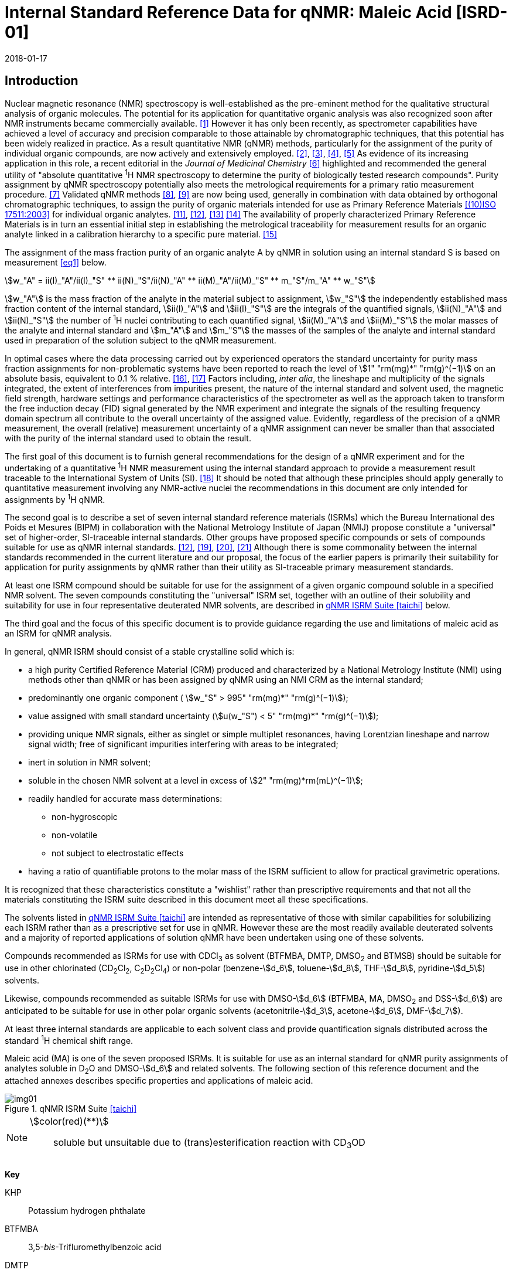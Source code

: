 = Internal Standard Reference Data for qNMR: Maleic Acid [ISRD-01]
:edition: 1
:copyright-year: 2018
:revdate: 2018-01-17
:language: en
:docnumber: BIPM-2018/01
:title-en: Internal Standard Reference Data for qNMR: Maleic Acid [ISRD-01]
:title-fr:
:doctype: rapport
:committee-en:
:committee-fr:
:committee-acronym:
:fullname: Steven Westwood
:affiliation: BIPM
:fullname_2: Norbert Stoppacher
:affiliation_2: BIPM
:fullname_3: Bruno Garrido
:affiliation_3: INMETRO, Brazil
:fullname_4: Ting Huang
:affiliation_4: NIM, China
:fullname_5: Takeshi Saito
:affiliation_5: NMIJ, Japan
:fullname_6: Ilker Un
:affiliation_6: TUBITAK UME, Turkey
:fullname_7: Taichi Yamazaki
:affiliation_7: NMIJ, Japan
:fullname_8: Wei Zhang
:affiliation_8: NIM, China
:supersedes-date:
:supersedes-draft:
:docstage: in-force
:docsubstage: 60
:imagesdir: images
:mn-document-class: bipm
:mn-output-extensions: xml,html,pdf,rxl
:local-cache-only:
:data-uri-image:

[[introduction]]
== Introduction

Nuclear magnetic resonance (NMR) spectroscopy is well-established as the pre-eminent method for the qualitative structural analysis of organic molecules. The potential for its application for quantitative organic analysis was also recognized soon after NMR instruments became commercially available. <<hollis>> However it has only been recently, as spectrometer capabilities have achieved a level of accuracy and precision comparable to those attainable by chromatographic techniques, that this potential has been widely realized in practice. As a result quantitative NMR (qNMR) methods, particularly for the assignment of the purity of individual organic compounds, are now actively and extensively employed. <<pauli2>>, <<pauli3>>, <<beyer>>, <<bharti>> As evidence of its increasing application in this role, a recent editorial in the _Journal of Medicinal Chemistry_ <<cushman>> highlighted and recommended the general utility of "absolute quantitative ^1^H NMR spectroscopy to determine the purity of biologically tested research compounds". Purity assignment by qNMR spectroscopy potentially also meets the metrological requirements for a primary ratio measurement procedure. <<milton>> Validated qNMR methods <<malz8>>, <<malz9>> are now being used, generally in combination with data obtained by orthogonal chromatographic techniques, to assign the purity of organic materials intended for use as Primary Reference Materials <<iso17511>> for individual organic analytes. <<saito11>>, <<saito12>>, <<huang>> <<davies>> The availability of properly characterized Primary Reference Materials is in turn an essential initial step in establishing the metrological traceability for measurement results for an organic analyte linked in a calibration hierarchy to a specific pure material. <<bievre>>

The assignment of the mass fraction purity of an organic analyte A by qNMR in solution using an internal standard S is based on measurement <<eq1>> below.

[[eq1]]
[stem]
++++
w_"A" = ii(I)_"A"/ii(I)_"S" ** ii(N)_"S"/ii(N)_"A" ** ii(M)_"A"/ii(M)_"S" ** m_"S"/m_"A" ** w_"S"
++++

stem:[w_"A"] is the mass fraction of the analyte in the material subject to assignment, stem:[w_"S"] the independently established mass fraction content of the internal standard, stem:[ii(I)_"A"] and stem:[ii(I)_"S"] are the integrals of the quantified signals, stem:[ii(N)_"A"] and stem:[ii(N)_"S"] the number of ^1^H nuclei contributing to each quantified signal, stem:[ii(M)_"A"] and stem:[ii(M)_"S"] the molar masses of the analyte and internal standard and stem:[m_"A"] and stem:[m_"S"] the masses of the samples of the analyte and internal standard used in preparation of the solution subject to the qNMR measurement.

In optimal cases where the data processing carried out by experienced operators the standard uncertainty for purity mass fraction assignments for non-problematic systems have been reported to reach the level of stem:[1" "rm(mg)*" "rm(g)^(−1)] on an absolute basis, equivalent to 0.1 % relative. <<weber>>, <<schoenberger>> Factors including, _inter alia_, the lineshape and multiplicity of the signals integrated, the extent of interferences from impurities present, the nature of the internal standard and solvent used, the magnetic field strength, hardware settings and performance characteristics of the spectrometer as well as the approach taken to transform the free induction decay (FID) signal generated by the NMR experiment and integrate the signals of the resulting frequency domain spectrum all contribute to the overall uncertainty of the assigned value. Evidently, regardless of the precision of a qNMR measurement, the overall (relative) measurement uncertainty of a qNMR assignment can never be smaller than that associated with the purity of the internal standard used to obtain the result.

The first goal of this document is to furnish general recommendations for the design of a qNMR experiment and for the undertaking of a quantitative ^1^H NMR measurement using the internal standard approach to provide a measurement result traceable to the International System of Units (SI). <<info>> It should be noted that although these principles should apply generally to quantitative measurement involving any NMR-active nuclei the recommendations in this document are only intended for assignments by ^1^H qNMR.

The second goal is to describe a set of seven internal standard reference materials (ISRMs) which the Bureau International des Poids et Mesures (BIPM) in collaboration with the National Metrology Institute of Japan (NMIJ) propose constitute a "universal" set of higher-order, SI-traceable internal standards. Other groups have proposed specific compounds or sets of compounds suitable for use as qNMR internal standards. <<saito12>>, <<wells>>, <<rundolf>>, <<miura>> Although there is some commonality between the internal standards recommended in the current literature and our proposal, the focus of the earlier papers is primarily their suitability for application for purity assignments by qNMR rather than their utility as SI-traceable primary measurement standards.

At least one ISRM compound should be suitable for use for the assignment of a given organic compound soluble in a specified NMR solvent. The seven compounds constituting the "universal" ISRM set, together with an outline of their solubility and suitability for use in four representative deuterated NMR solvents, are described in <<table1>> below.

The third goal and the focus of this specific document is to provide guidance regarding the use and limitations of maleic acid as an ISRM for qNMR analysis.

In general, qNMR ISRM should consist of a stable crystalline solid which is:

* a high purity Certified Reference Material (CRM) produced and characterized by a National Metrology Institute (NMI) using methods other than qNMR or has been assigned by qNMR using an NMI CRM as the internal standard;
* predominantly one organic component ( stem:[w_"S" > 995" "rm(mg)*" "rm(g)^(−1)]);
* value assigned with small standard uncertainty (stem:[u(w_"S") < 5" "rm(mg)*" "rm(g)^(−1)]);
* providing unique NMR signals, either as singlet or simple multiplet resonances, having Lorentzian lineshape and narrow signal width;
free of significant impurities interfering with areas to be integrated;
* inert in solution in NMR solvent;
* soluble in the chosen NMR solvent at a level in excess of stem:[2" "rm(mg)*rm(mL)^(−1)];
* readily handled for accurate mass determinations:

** non-hygroscopic
** non-volatile
** not subject to electrostatic effects

* having a ratio of quantifiable protons to the molar mass of the ISRM sufficient to allow for practical gravimetric operations.

It is recognized that these characteristics constitute a "wishlist" rather than prescriptive requirements and that not all the materials constituting the ISRM suite described in this document meet all these specifications.

The solvents listed in <<table1>> are intended as representative of those with similar capabilities for solubilizing each ISRM rather than as a prescriptive set for use in qNMR. However these are the most readily available deuterated solvents and a majority of reported applications of solution qNMR have been undertaken using one of these solvents.

Compounds recommended as ISRMs for use with CDCl~3~ as solvent (BTFMBA, DMTP, DMSO~2~ and BTMSB) should be suitable for use in other chlorinated (CD~2~Cl~2~, C~2~D~2~Cl~4~) or non-polar (benzene-stem:[d_6], toluene-stem:[d_8], THF-stem:[d_8], pyridine-stem:[d_5]) solvents.

Likewise, compounds recommended as suitable ISRMs for use with DMSO-stem:[d_6] (BTFMBA, MA, DMSO~2~ and DSS-stem:[d_6]) are anticipated to be suitable for use in other polar organic solvents (acetonitrile-stem:[d_3], acetone-stem:[d_6], DMF-stem:[d_7]).

At least three internal standards are applicable to each solvent class and provide quantification signals distributed across the standard ^1^H chemical shift range.

Maleic acid (MA) is one of the seven proposed ISRMs. It is suitable for use as an internal standard for qNMR purity assignments of analytes soluble in D~2~O and DMSO-stem:[d_6] and related solvents. The following section of this reference document and the attached annexes describes specific properties and applications of maleic acid.

[[table1]]
.qNMR ISRM Suite <<taichi>>
image::img01.png[]

[NOTE]
====
stem:[color(red)(**)]:: soluble but unsuitable due to (trans)esterification reaction with CD~3~OD
====

*Key*

KHP:: Potassium hydrogen phthalate
BTFMBA:: 3,5-__bis__-Trifluromethylbenzoic acid
DMTP:: Dimethyl terephthalate
MA:: Maleic acid
DMSO~2~:: Dimethyl sulfone
BTMSB:: 1,4-__bis__-Trimethylsilylbenzene (R=H), BTMSB-stem:[d_4] (R = D), BTMSB-F~4~ (R = F);
DSS-stem:[d_6]:: 3-(Trimethylsilyl)-hexadeuteropropane-1-sulfonic acid [4,4-Dimethyl-4-silapentane-1-sulfonic acid-stem:[d_6] ]
D~2~O:: Deuterium oxide
DMSO-stem:[d_6]:: Dimethyl sulfoxide-stem:[d_6] / Hexadeuterodimethyl sulfoxide
CD~3~OD:: Methanol-stem:[d_4] / Tetradeuteromethanol
CDCl~3~:: Chloroform-stem:[d] / Deuterochloroform

== Properties of Maleic Acid

=== Physical Properties

Name:: Maleic Acid
Structure:: +
[%unnumbered]
image::img02.png[]

[align=left]
Synonym:: (Z)-2-Butenedioic acid
CAS Registry Number:: 110-16-7
Molecular Formula:: C~4~H~4~O~4~
Molar Mass <<meija>>, <<iupac>>:: stem:[116.072" "rm(g)//rm(mol)], stem:[u = 0.0025" "rm(g)//rm(mol)]
Melting point <<crc>>:: 138 °C
Density:: stem:[1590" "rm(kg)//rm(m)^3] <<crc>> +
stem:[1526" "rm(kg)//rm(m)^3] <<density>>
Appearance:: White crystalline powder
^1^H NMR <<aist>>:: stem:[delta] 11 (br. S, 2H) ; 6.29 (s, 2H)
^13^C NMR:: stem:[delta] 166.5; 130.0

[%unnumbered]
.^1^H NMR spectrum of MA in D~2~O: JEOL ECS-400 spectrometer with Royal probe.
image::img03.png[]

NOTE: Example 400 MHz spectra of MA in D~2~O and DMSO-stem:[d_6] are given in <<solution>>.

[[solvent_compatibility]]
=== Solvent Compatibility

NMR solvents suitable for use with MA are D~2~O and DMSO-stem:[d_6]. MA is soluble at levels in excess of stem:[5" "rm(mg)*rm(mL)^(−1)] in D~2~O and in excess of stem:[10" "rm(mg)*rm(mL)^(-1)] in DMSO-stem:[d_6]. <<taichi>>

Although MA is also soluble in CD~3~OD, the formation in situ of mono- and di-esterification artefacts from reaction with the solvent preclude the use of MA for qNMR purity assignments in solution in CD~3~OD or with other deuterated primary alcohols. <<garrido>>

=== Quantification signal

The two magnetically equivalent olefinic protons of maleic acid are observed as a singlet occurring at a chemical shift in the range 6.2 ppm – 6.4 ppm on the stem:[delta] scale. The exact position of the resonance is a function of other factors including, but not limited to, the solvent, temperature, pH and the concentration of MA and other analytes in the solution. For optimal quantification results the homogeneity of the spectrometer magnetic field should be optimized such that the full width at half maximum (FWHM) of this signal is less than 1 Hz while the base of the resonance retains a suitable Lorentzian peak shape.

[[impurities_artefacts]]
=== Impurities and artefact signals

Samples of maleic acid analysed in our laboratory have typically not presented evidence of the presence of significant levels (> 0.1 %) of related structure impurities in the material. There has also been little evidence of problems due to _in situ_ isomerization of maleic acid to fumaric acid [(stem:[ii(E)])-2-butenedioic acid] in solution. However this could be problematic in aqueous solution at high pH or in the presence of an analyte containing a functional group capable of 1,4-conjugate addition to the olefinic bond. The presence or formation of fumaric acid is readily detected by the appearance of a singlet absorption at a chemical shift approximately 0.6 ppm downfield from the maleic acid olefin signal.

As noted, artefacts can also be formed by esterification with a primary alcohol. A set of NMR spectra illustrating the ongoing formation of mono- and di-stem:[d_3]-methyl maleate in a solution of MA in CD~3~OD analysed at 24 hour intervals is reported in <<time_course>>.

In practice the main interferences in a solution containing MA will come from the signals due to residual non-deuterated solvent. The chemical shifts of these signals are given in <<table2>> below. Note that in the case of solutions in D~2~O the signal due to residual HDO could potentially be attenuated if desired by the use of a (water) signal suppression pulse sequence, at the cost of introducing some additional non-linearity into the signal responses. <<gueron>>

=== Solvent recommendations and advisories

==== D~2~O

D~2~O is an excellent choice as solvent for use with MA. Rapid exchange of carboxyl protons with deuterons removes the potential for a broad signal and baseline interference due to the acidic hydrogens present in MA.

==== DMSO-stem:[d_6] and related solvents

Although relatively soluble in DMSO-stem:[d_6], use of MA in this solvent can be problematic due to potential interference from the signal due to the two acidic hydrogens. The extent of this interference is variable but can result in difficulties in the integration of signals and of interference with the spectrum baseline. If this interference is problematic it can be attenuated by the addition of D~2~O as a co-solvent, at the cost of an additional or increased signal due to HDO.

Alternatively, multipoint baseline correction algorithms can be used to diminish or eliminate the extent of baseline distortion at the cost of introducing potential bias into the resultant integral quantifications. An example where this process was applied for a solution of MA and DMTP in DMSO-stem:[d_6] is given below in <<qnmr>>.

==== Methanol-stem:[d_4] and related solvents

As discussed in <<solvent_compatibility>> and <<impurities_artefacts>> above, despite its solubility the use of MA in CD~3~OD or other deuterated primary alcohols for high accuracy qNMR assignments is precluded due to the occurrence of an esterification reaction between the solvent and the MA carboxylic acid groups. <<gueron>>

==== Chloroform-stem:[d] and related solvents

MA is not sufficiently soluble in CDCl~3~ or other chlorinated or non-polar solvents.

[[table2]]
[cols="^,^,^,^,^,<", stripes=even]
.Solvent Parameters for MA
|===
h| Solvent h| qNMR signal +
- Singlet, ^2^H (ppm) footnote:t2[Indicative values only. The observed value in a specific qNMR solution will be a function of factors including concentration of MA and analyte, solution temperature, instrument, etc.] h| Integration range (ppm) footnote:t2[] h| stem:[ii(T)_1] (s) footnote:t2[] h| Residual Solvent (ppm) ^h| Comments:

h| D~2~O h| 6.4 h| 6.1 – 6.7 h| 6-7 | *4.8* footnote:[Chemical shift of residual HDO signal is strongly pH dependent] |
h| DMSO-stem:[d_6] h| 6.2 h| 5.9 – 6.5 h| 2.5-3.5 h| 2.5 a| Potential for baseline interference from acidic protons of MA
h| CD~3~OD | h| Not Suitable | | | _In situ_ esterification
h| CDCl~3~ | h| Not Suitable | | | Insufficient solubility
|===

== Good Practice Guidance for SI-Traceable qNMR Measurement Results

=== Introduction

The first step in any purity assignment by qNMR should be the confirmation by qualitative NMR or other techniques of the identity of the analyte subject to purity assessment. In addition to confirming that the molar mass (stem:[ii(M)]) and the number of nuclei (stem:[ii(N)]) contributing to each signal subject to integration are appropriate, obtaining qualitative NMR spectra also provides a check for the occurrence and extent of any interfering signals in the sections of the NMR spectrum subject to integration.

Once the qualitative identity of the analyte has been appropriately established the input quantities that influence qNMR measurement results must be evaluated. These are identified from the measurement equation (<<eq1>>, <<introduction>>). The purity of the internal standard used for the measurement, the source of traceability to the SI for the value assigned to the analyte, is established independently prior to the qNMR experiment.

The gravimetric procedure used for the preparation of the NMR solution has to be fully validated and fit for purpose, <<yamazaki>>, <<reichmuth>> and the spectrometer performance, experimental parameters and the protocol for signal processing and integration must be optimized, <<malz8>>, <<malz9>>, <<saito32>> in order to produce a result for the ratio of the integral of the analyte and standard signals that accurately reflects the molar ratio of the hydrogen nuclei giving rise to the signals. <<gresley>> Only when these conditions are met can the assigned mass fraction purity of the analyte also be regarded as properly traceable to the SI. <<saito11>>, <<saito12>>, <<eurolab>> Some general guidance for recommended practice for these critical steps is given in the following sections.

=== Internal standard

The internal standard used in qNMR should comply as far as possible with the criteria described in the Introduction regarding composition, physical characteristics, inertness, solubility, impurity profile and suitability for accurate gravimetry. In addition, in order to establish traceability of the result of the qNMR assignment to the SI, the material should comply with the requirements of a reference measurement standard, and in particular a reference material, as defined in the International Vocabulary of Metrology (VIM). <<jcgm>>

To maintain SI-traceability the sources of the internal standard should be either a:

. [[typea]] Certified Reference Material (CRM) characterized for its mass fraction purity and value assigned by an NMI;
. [[typeb]] CRM produced by a Reference Material Provider accredited to ISO 17034:2016 <<iso17034>> requirements;
. High-purity material subject to a validated measurement procedure for purity assignment by qNMR using as an internal standard a CRM of type <<typea>> or <<typeb>>.

=== Gravimetry and Sample Size

The realization of accurate and precise qNMR measurements relies on the application of a properly implemented gravimetric procedure for the mass determinations of the internal standard and analyte. Recommended practice in this area in the specific context of qNMR sample preparation has been described in a recent publication. <<yamazaki>> Achieving an overall relative standard measurement uncertainty for the result of a qNMR assignment of 0.1 % requires the relative uncertainty associated with individual gravimetric operations typically to be less than 0.03 %. If the combined standard uncertainty of a mass determination is stem:[3" "rm(mu) rm(g)], a level achievable with modern electronic microanalytical balances, this corresponds to a minimum sample size of stem:[10" "rm(mg)].

In addition to suitable control for each mass determination, if the receptacle used for the final solution preparation is not the same as that used for both mass determinations, the procedure for transfer of solids into the solution must address the assumption that the ratio of the gravimetric readings from the balance operations is equivalent to the ratio of the masses of each compound in the solution subject to the qNMR analysis.

For the examples reported in the <<qnmr>> below, gravimetric operations were undertaken using a balance associated with a measurement uncertainty estimate of stem:[1.3" "rm(mu) rm(g)] for individual mass determinations. In this case a minimum sample size of stem:[4" "rm(mg)] achieves a relative uncertainty in individual gravimetric operations below 0.03 %. In addition to the measurement uncertainty of the gravimetric operations, high accuracy measurements require additional correction for sample buoyancy effects <<reichmuth>> and the ^1^H/^2^H isotope composition of the quantified signals. The value and associated uncertainty of the ^1^H/^2^H isotope composition of each quantification signal can be obtained using an on-line calculator application. <<iupac>>

As sample preparation for qNMR involves mass determinations in the milligram range using sensitive balances, the loss of even minute (almost invisible) quantities of powder during the gravimetric procedure will have a measurable influence on the balance reading and hence on the input quantities for the qNMR assignment. Environmental conditions for gravimetry and qNMR sample preparation should be controlled throughout the process, subject to minimum change and kept within the operating range recommended by the manufacturer. <<scorer>>, <<weighing>> It is recommended that mass determinations be performed in an area where the relative humidity is maintained in the range 30 % to 70 %.

The accumulation of surface electrostatic charges is another potential source of bias for mass determinations, particularly for high-polarity, hygroscopic compounds. In these cases, treatment of the sample with an electrostatic charge remover or deioniser is advisable prior to the mass determination. Materials subject to qNMR analysis should be evaluated for their hygroscopicity, for example by measurement of the change in observed mass as a function of relative humidity using a dynamic sorption balance. This allows for assessment of the likely impact of variation in the relative humidity in the local environment on the results of gravimetric operations for a given compound. A minimum of two independent gravimetric sample preparations should be undertaken.

=== NMR spectrometer optimization

There is no specification of minimum NMR spectrometer field strength for purity measurements. Increasing the field strength enhances signal separation and sensitivity, both of which should increase the accuracy and precision of qNMR measurements. Careful optimization of the lineshape (shimming) is critical in order to achieve reliable qNMR results. <<ccqm>> A general guidance is to choose the simplest signal in the sample, often the residual solvent peak, and to optimize the instrument shimming until this signal is symmetrical with a FWHM below at least 1 Hz. Experience has shown that these lineshape requirements are more easily achieved using an inverse probe than a direct type. For lower field magnets (< 300 MHz), this requisite might not be attainable which impacts on the level of measurement uncertainty associated with the assigned value. In no case should a signal from a labile, exchangeable hydrogen or one subject to dynamic tautomeric exchange be used for quantitative measurements

Due to the relatively wide Lorentzian shape of NMR resonances the separation of the signals to be quantified from each other and from the remainder of the NMR signals in the spectrum should be considered carefully. Ideally there should be no interfering signals within a range one hundred times the FWHM on each side of each signal to be integrated.

=== NMR acquisition parameters

The basic experiment to perform quantitative NMR experiments uses a simple 1D pulse sequence designed to minimize differences in the integrated signal intensities due to differential rates of relaxation. For highest accuracy assignments, use of broadband heteronuclear decoupling should in general be avoided as it can lead to undesired nuclear Overhauser effects introducing a bias in the intensities of individual measured signals. However in the common case of ^13^C-decoupling to remove satellite signals, the potential for bias is attenuated because of the low (1.1 %) natural abundance of the ^13^C isotopomer even though the decoupling efficiency for individual ^13^C satellite signals is variable. The potential for the introduction of additional bias due to ^13^C-decoupling is negligibly small in most cases.

The basic sequence for a qNMR measurement consists of a "delay-pulse-acquire" experiment. There are critical parameters associated with each phase of the sequence in order to achieve a reliable, unbiased and quantitative signal response. Assuming the experiment starts from an equilibrium magnetization state, the first phase in the experiment is the pulse, which itself is preceded by a delay.

In the pulse phase, the two critical parameters for good qNMR measurement results are the pulse offset and pulse length (also called pulse width or tip angle). When a single "hard" pulse is applied to the bulk magnetization of each compound, off-resonance effects can occur if the frequency offset of the initial pulse is relatively far from that of the signals of interest. Ideally the pulse offset should be positioned as close as possible to the midpoint between the two signals to be quantified. This will not eliminate off-resonance effects but should result in cancelling out in both signals.

Regarding the pulse length, 90° pulses are recommended for quantitative analyses. A 30° pulse experiment, providing a signal response approximately half that of a 90° pulse, has the potential advantage of needing a significantly shorter relaxation time to re-establish equilibrium magnetization compared with a 90° pulse while requiring only twice as many transients to achieve an equivalent total *signal* response. However this potential advantage is offset by the need for four times as many transients as a 90° pulse to achieve the same *signal to noise* ratio. The accuracy of the results should not be impacted by the use of different pulse lengths but the acquisition time to achieve equivalent levels of precision will.

Additional parameters requiring optimization in the acquisition phase are the spectral window width, the acquisition time, the digital resolution and the relaxation delay time between acquisitions. The spectral window chosen will depend on the design and performance of the instrument used. The theoretical justification for the use of a large spectral window is that oversampling the FID will produce noise filtering. However, the efficiency of digital filters varies by instrument and the appropriate spectral window should be evaluated on a case-by-case basis.

The acquisition time should be at least 2.5 s to avoid truncation of the signals and to allow good digitisation of the spectrum. The ideal acquisition time is the smallest time for which no truncation is observed. Use of longer acquisition times than necessary primarily results in addition of noise to the spectrum. The digital resolution should not exceed 0.4 Hz/pt in order to have accurately defined signals that will give accurate area measurements and suitable precision at typical sampling rates.

The relaxation delay between pulses in particular has to be carefully established for each sample mixture. To determine the optimum repetition time for a given qNMR measurement it is critical to determine the longest stem:[ii(T)_1] time constant of the signals to be quantified. This document presents some observed values measured for maleic acid in different solvents at the concentration and under the specific instrumental conditions used, but these should be regarded as indicative only, and in any event they are not the determining factor in cases where the stem:[ii(T)_1] of the analyte quantification signal is longer.

As the stem:[ii(T)_1] constant arises from a process of spin-lattice relaxation, its values are strongly dependent on the composition of the solution being measured and it should be determined for each signal to be quantified in each mixture on a case-by-case basis. The most commonly used method to determine the stem:[ii(T)_1] constant is the inversion-recovery sequence, which is generally available in the factory programmed pulse sequences installed with any NMR. The application of the inversion recovery experiment requires knowledge of the optimized 90° pulse, which should also be determined for each mixture under investigation. The 90° pulse is used for both the stem:[ii(T)_1] determination and the quantitative measurements.

The repetition time between pulses should correspond to the full loop time in the pulse sequence and not simply the relaxation delay. Since most of the time intervals involved in NMR measurement are negligible relatively to the stem:[ii(T)_1] values, the repetition time (RT) can be estimated as the sum of acquisition time (AQ) and relaxation delay (RD), where the RD is a multiple stem:[ii(T)_1]. After a 90° pulse, if available instrument time permits, 10 times stem:[ii(T)_1] of the signal with the longest relaxation time will lead to the recovery of > 99.995 % of the magnetization for all quantified signals. In cases where the stem:[ii(T)_1] of the quantified signals are similar in magnitude, a shorter relaxation delay may be sufficient for equivalent (even if incomplete) magnetization re-equilibration.

Thus the pulse stem:[ii(RT)] is given by:

[[eq2]]
[stem]
++++
ii(RT) = ii(RD) + ii(AQ) = n ** ii(T)_1
++++

[stem%unnumbered]
++++
(n = 10 – 15)
++++

The number of transients (scans) should be determined according to the concentration of the sample, the nature of the signals and the available instrument time. To achieve small uncertainty a signal to noise (S/N) ratio of at least 1000 should be achieved for each signal subject to quantification. Smaller S/N values can still lead to acceptable results, but the reported measurement uncertainties increase as the S/N ratio decreases.

[[table3]]
[cols="^,^,<", stripes=even]
.Recommended NMR Parameters for quantitative measurements.
|===
^h| Parameter ^h| Recommended Value ^h| Explanation/Comments

h| Shimming a| FWHM of lineshape signal +
(eg CHCl~3~/acetone-stem:[d_6]) < 1 Hz a| Optimization of field homogeneity is critical for uniform response over typical chemical shift range
h| Pulse Width | 90° a| Should not change the quality of the results, but the use of a 90° pulse with adequate recovery time leads to a smaller total acquisition time for a target S/N ratio.
h| Pulse Offset | Midpoint between signals a| Theoretically makes off resonance effects equivalent
h| Repetition Time | stem:[10 - 15 xx ii(T)_1] a| After 90º pulse, a delay of 10 stem:[ii(T)_1] of the signal with the longest relaxation time necessary for recovery of > 99.995 % of magnetization for all quantified signals.
h| Number of Transients (scans) a| As needed for adequate signal to noise ratio a| Evaluate on a case by case basis. Minimum requirement is S/N > 1000 for each signal quantified
h| Spectral Window | > 20 ppm a| The use of a wide spectral window for data recording (oversampling) has been reported to yield better results in some instruments because of the noise filtering it produces in the quadrature detection scheme. This is instrument dependent and should be evaluated.
h| Acquisition Time | > 2.5 s a| The correct acquisition time is essential to give the best digital resolution for good quantitative results. If too short, lower digital resolution and truncated signals result. If too long excessive noise is introduced. A minimum of 2.5 s is a useful starting point and 4 s has been found to be suitable for many applications.
h| Digital resolution | < 0.4 Hz/pt a| The digital resolution is the reciprocal of the acquisition time. Suitable signal shape sensitivity requires not less than 0.4 Hz/pt.
h| Signal Integral Ratio | 1:1 | The preference are sample sizes such that the integral ratio for the quantification signals is close to equivalent. However in practice this ratio can vary within the range 10:1 to 1:10 provided the S/N ratio of the lower intensity peak is > 1000.
|===

Good practice for performing quantitative experiments is to prepare, in addition to the sample mixtures, one sample consisting of a solvent blank, one with the analyte only and one with the internal standard only in the same solvent. These additional NMR spectra should be acquired prior to the preparation of sample mixtures to check the suitability of the proposed mixture in terms of the absence of interferences from one compound (or impurities present in it) in the other. Other NMR techniques such as 2D HSQC or COSY may be applied to demonstrate the uniqueness of the signals used for quantification and the absence of overlapping contributions from impurities while aware that the sensitivity of such techniques is low and the absence of observable interferences does not guarantee a signal free of such interferences.

Each analyte/IS mixture should be measured at least three times in the NMR system. Independent measurements for a particular sample mixture should be non-continuous, where the tube is removed and the measurement process (tuning, locking, shimming) is repeated each time for each sample. To avoid potential unwanted contributions due to spinning sidebands, it is recommended to undertake the measurement using sample spinning disabled. This presumes a high degree of field homogeneity has been achieved.

=== NMR signal integration

The integration range should extend on each side at least seventy six times the FWHM of the signal being measured in order to integrate in excess of 99.9 % of the signal. The estimation of signal width should be done for the outer signals if a multiplet signal is subject to integration. An alternative method that generally produces acceptable results is to use a range extending 30 Hz beyond the furthest ^13^C satellites as the start and end points for the integration ranges, as this generally exceeds the above described width. It is important to apply a suitable algorithm for the baseline correction and check its validity by analysing standard samples. Practical experience has shown that manual baseline assignment currently works best when high accuracy qNMR results are required. <<saito32>>, <<ccqm>> A window function can be applied as a final data treatment parameter to enhance the S/N ratio. <<malz9>> To avoid line broadening effects, an exponential multiplication factor not greater than 0.3 Hz should be used. The window function in use at the BIPM with the JEOL-ECS 400 was typically no greater than 0.05 Hz - 0.10 Hz and in some cases it was not used at all.

=== Measurement uncertainty

Evaluation of the measurement equation previously presented (*<<eq1>>*) allows for identification of individual factors potentially influencing the input quantities for the measurement uncertainty as shown in the diagram in *<<fig2>>.*

[[fig2]]
.Ishikawa diagram for input quantities considered for the measurement uncertainty estimation by qNMR
image::img04.png[]

The observed repeatability of the integral area ratios, which incorporates contributions from the input factors for excitation, population, detection efficiency and data processing, is amenable to a type A statistical evaluation. <<saito12>>, <<saito32>>, <<saed>> Since these measurements should come from at least two independent solutions each containing different sample masses, the area ratios will vary on a sample-by-sample basis.

The measurement uncertainty of the value obtained for each preparation can be evaluated separately and the individual purity results for each sample combined statistically. Another approach is to pool the purity values from the replicate results for the separate samples. Analysis of this combined data by ANOVA produces an assigned value and provides an estimate of the intermediate precision of the overall process. It also identifies if additional variance contributions from sample preparation and signal processing contribute significantly in addition to that arising from the method repeatability.

The final assigned value will be similar regardless of the approach used, although the contribution to the measurement uncertainty of the result may differ.

The standard uncertainties for the other major input quantities are type B estimates and are straightforward to evaluate. Molar masses and the ^1^H/^2^H isotope distribution of the quantification signals, with their associated uncertainties, were calculated based on the values for atomic weights and hydrogen isotope distribution in the 2016 revision of the IUPAC Technical report of the Atomic weights of the elements, <<meija>>, <<iupac>> the uncertainties of individual gravimetric operations are based on balance performance characteristics corrected for buoyancy effects <<weber>> and the uncertainty of the purity of the internal standard is assigned by the material provider.

Other approaches to the evaluation of measurement uncertainty for qNMR and the combination of results from qNMR with orthogonal techniques for purity evaluation have also been reported. <<malz8>>, <<saito11>>, <<saito12>>, <<gresley>>, <<toman>> Example measurement uncertainty budgets for qNMR analysis are provided in <<qnmr>>.

== Acknowledgements

The work described in this report was made possible by a collaborative research agreement between the NMIJ/AIST (Japan) and the BIPM and the donation by JEOL France of an ECS-400 NMR spectrometer to the BIPM. The provision of chemical standards by WAKO Pure Chemicals is also acknowledged.

All NMR studies were carried out by the co-authors of this document in the course of secondments at the BIPM. The support of the parent institution of each scientist in making them available for secondment to the BIPM is gratefully acknowledged.

Dr Bruno Garrido wishes to acknowledge funding for his secondment from the Brazilian Ministry of Education under the Coordination for the Improvement of Higher Education Personnel (CAPES) post-doctoral scholarship programme (process: 99999.007374/2015-01).

DISCLAIMER: Commercial NMR instruments, software and materials are identified in this document in order to describe some procedures. This does not imply a recommendation or endorsement by the BIPM nor does it imply than any of the instruments, equipment and materials identified are necessarily the best available for the purpose.

[appendix,obligation=normative]
== Annexes

[[solution]]
=== Solution NMR Spectra of Maleic Acid

==== MA in D~2~O

[%unnumbered]
image::img05.png[]

==== MA in DMSO-stem:[d_6]

[%unnumbered]
image::img06.png[]

[[qnmr]]
=== qNMR using MA as internal standard

Two examples are provided of the value assignment by qNMR of the mass fraction content of organic compounds using MA as the ISRM. In the first example MA was used in a solution in D~2~O with DMSO~2~ as analyte. <<taichi>> In the second example DMSO-stem:[d_6] was the solvent with DMTP as the analyte. <<un>>

These are intended as "best case" illustrations and should not be regarded as representative of the uncertainty budget achievable when quantifying more complex resonance signals or with more structurally complex compounds. The signals for quantification in these examples are clearly separated from each other, have narrow, well-resolved signal shape and there is no significant interference from impurities or solvent. As a result the uncertainty contribution due to the reproducibility of the signal integration is smaller (and the relative uncertainty contribution due to the uncertainty associated with gravimetry and the purity of the internal standard correspondingly greater) than would be anticipated for more typical routine applications.

Regular shimming was used to maximize the homogeneity of the instrument field. Gravimetric determinations were carried out using a microbalance with readability of stem:[0.1" "rm(mu) rm(g)] and a measurement uncertainty for an individual net mass of less than stem:[100" "rm(mg)] of stem:[1.3" "rm(mu) rm(g)].

The MA was obtained from a commercial provider and used without additional treatment. The purity was assigned in separate qNMR experiments in solution in D~2~O using a high-purity CRM for KHP (either NIST SRM 84L or NMIJ CRM 3001b) as the internal standard. The mass fraction content of the MA by our internal measurement was stem:[999.7 +- 0.6" "rm(mg)*" "rm(g)^(−1)], consistent with the purity value for the material reported by the material provider.

The DMSO~2~ and DMTP used as analytes and all deuterated solvents were purchased from commercial suppliers and used without further treatment or purification. Commercial borosilicate glass NMR tubes with 5 mm internal diameter rated for use in 500 MHz spectrometers were used for all measurements.

==== MA (IS) & DMSO~2~ (Analyte) in D~2~O

[[fig3]]
.^1^H NMR spectrum of MA + DMSO~2~ in D~2~O.
image::img07.png[]

The optimized gravimetric and NMR parameters for the qNMR assignment using a JEOL ECS-400 spectrometer equipped with a Royal probe are given in <<table3>>. The sample was made up in solution in approximately 1 mL of D~2~O and stem:[800" "rm(mu) rm(L)] was transferred into the NMR tube for analysis.

[[table4]]
[cols="<,^", stripes=even]
.NMR experiment parameters for DMSO~2~ purity assignment using MA in D~2~O
|===
^h| Parameter ^h| Value
h| MA Sample size (mg) | 2.3 – 3.7
h| DMSO~2~ Sample size (mg) | 3.5 – 4.9
h| Number of Transients | 32
h| Receiver gain | Automatic
h| Acquisition time (s) | 4
h| Relaxation delay (s) | 65
h| Pulse offset (ppm) | 4.8
h| Spectral width (ppm) | 400
h| Data points | 639652
h| Temperature (K) | 298
h| Spinning | Off
h| Integral ratio (MA:DMSO~2~) | 0.13 – 0.29 footnote:[integral ratio reported for information only - not necessarily "optimal" value]
|===

A baseline correction window of one hundred times the FWHM was used for each integrated signal. The integration range covered eighty times the FWHM. Four independent sample mixtures were prepared and each sample was measured four times. The measurement uncertainty budget for one of the samples is reproduced in <<table5>>. The integral ratio is the mean of the four replicate values obtained for this sample. The standard uncertainty of the ratio is the standard deviation of the mean. The other uncertainty components are Type B estimations. The relative contribution of each component to the uncertainty of the combined result for this sample is displayed in <<fig4>>. The mass fraction content of DMSO~2~ assigned for this sample was stem:[997.3 +- 1.5" "rm(mg)*" "rm(g)^(−1)].

[[table5]]
[cols="<,^,^,^,^,^"]
.Uncertainty budget for DMSO~2~ purity by qNMR using MA as ISRM in D~2~O.
|===
^h| Uncertainty source h| Value h| Uncertainty +
Evaluation Type h| Standard Uncertainty h| Sensitivity coefficient h| Relative Uncertainty
^h| I~A~ | 97943 | - | - | - | -
^h| I~S~ | 17834 | - | - | - | -
h| Integral A/Integral S | 5.4919 | A | 0.00096 | 0.181587363 | 1.95E-04
h| Analyte signal ^1^H Nuclei | 5.9934 | B | 0.0003 | -0.166397551 | 4.99E-05
h| IS signal ^1^H Nuclei | 1.9994 | B | 0.0002 | 0.498783696 | 9.98E-05
h| Analyte Molar Mass (g/mol) | 94.136 | B | 0.005 | 0.010594109 | 5.22E-05
h| IS Molar Mass (g/mol) | 116.0724 | B | 0.0025 | -0.00859194 | 2.15E-05
h| Analyte Sample Mass (mg) | 3.5063 | B | 0.00124 | -0.284427197 | 3.53E-04
h| IS Sample Mass (mg) | 2.3545 | B | 0.00124 | 0.423566396 | 5.26E-04
h| IS Purity (g/g) | 0.9995 | B | 0.0003 | 0.997785973 | 2.99E-04
h| stem:[color(red)("Assigned value (g/g)"] h| 0.9973 | h| 0.00073 | h| 7.32E-04
| | | | >| Combined Uncertainty | 0.000730
| | | | >| stem:[v_("eff")] | 784
| Analyte mass fraction (g/g): >| 0.9973 >| stem:[+-] 0.0015 | >| k | 2
| Analyte purity (% mass): >| 99.7 <| stem:[+-] 0.2 | | Expanded Uncertainty | 0.00146
|===

[[fig4]]
.Relative uncertainty components (in blue) for the uncertainty in the assigned purity value (in red) for DMSO~2~ using MA as ISRM in D~2~O.
image::img08.png[]

==== MA (IS) and DMTP (Analyte) in DMSO-stem:[d_6]

[[fig5]]
.^1^H NMR of MA + DMTP in DMSO-stem:[d_6] after baseline correction.
image::img09.png[]

This is an example of a case in which D~2~O was not a suitable solvent since DMTP is not water soluble. Multipoint baseline correction procedures were required to achieve acceptable baseline stability.

The experimental NMR parameters used for the measurement are given in <<table6>>.

[[table6]]
[cols="<,^", stripes=even]
.NMR experiment parameters for DMTP assignment using MA in DMSO-stem:[d_6].
|===
^h| Parameter ^h| Value
h| MA Sample size (mg) | 20 – 30
h| DMSO~2~ Sample size (mg) | 32 – 46
h| Number of Transients | 32
h| Receiver gain | 34
h| Acquisition time (s) | 4
h| Relaxation delay (s) | 50
h| Pulse offset (ppm) | 7.0
h| Spectral width (ppm) | 400
h| Data points | 39979
h| Temperature (K) | 298
h| Spinning | Off
h| Integral ratio (MA:DMSO~2~) | 0.8 – 1.3
|===

Baseline correction was performed over the whole spectral width using a multipoint baseline correction algorithm. The integration range start and end points were placed 30 Hz beyond the ^13^C satellite signals. Results from five independent sample mixtures each measured six times were obtained. The measurement uncertainty budget for one of the samples from the results for six replicate determinations is reproduced below in <<table7>>. The relative contribution of each component to the uncertainty of the result obtained for this sample is displayed in <<fig6>>. The mass fraction content of DMTP was stem:[999.5 +- 0.8" "rm(mg)*" "rm(g)^(−1)].

[[table7]]
[cols="<,^,^,^,^,^"]
.Uncertainty budget for DMTP purity by qNMR using MA in DMSO-stem:[d_6].
|===
^h| Uncertainty source h| Value h| Uncertainty +
Evaluation Type h| Standard Uncertainty h| Sensitivity coefficient h| Relative Uncertainty
^h| I~A~ | 0.7501 | - | - | - | -
^h| I~S~ | 1.0000 | - | - | - | -
h|Integral A/Integral S | 0.7501 | A | 0.00012 | 1.3324 | 1.65E-04
h| Analyte signal ^1^H Nuclei | 3.9968 | B | 0.0002 | -0.2501 | 5.00E-05
h| IS signal ^1^H Nuclei | 1.9994 | B | 0.0002 | 0.4999 | 1.00E-04
h| Analyte Molar Mass (g/mol) | 194.184 | B | 0.006 | 0.0051 | 3.09E-05
h| IS Molar Mass (g/mol) | 116.072 | B | 0.0025 | -0.0086 | 2.15E-05
h| Analyte Sample Mass (mg) | 20.3108 | B | 0.00337 | -0.0492 | 1.66E-04
h| IS Sample Mass (mg) | 32.3521 | B | 0.00337 | 0.0309 | 1.04E-04
h| IS Purity (g/g) | 0.9995 | B | 0.0003 | 1.0000 | 3.00E-04
h| stem:[color(red)("Assigned value (g/g)"] | 0.9995 | | 0.0004 | 1 | 3.96E-04
| | | | <| Combined Uncertainty | 0.0004
| | | | <| stem:[v_("eff")] | 131
| Analyte mass fraction (g/g): >| 0.9995 >| stem:[+-] 0.0008 | <| k | 1.97824
| Analyte purity (% mass): >| 99.95 >| stem:[+-] 0.08 | | Expanded Uncertainty | 0.0008
|===

[[fig6]]
.Relative uncertainty components (in blue) for the uncertainty in the assigned purity value (in red) for DMTP when using MA as ISRM in DMSO-stem:[d_6].
image::img10.png[]

Despite the drawback in cases such of the need for multipoint baseline correction in the whole spectrum, the result obtained for the purity assignment of DMTP agreed within its associated uncertainty with values obtained by qNMR analyses using other IS/solvent combinations, including those which did not require such extensive baseline correction.

[[time_course]]
=== Time course for esterification of MA in solution in CD~3~OD

<<fig7>> illustrates the formation over time of esterification product, consistent with formation of a mixture of di- and mono-stem:[d_3]-methyl maleate, after a sample of MA is taken up in solution in CD~3~OD. <<info>> A second signal for the olefinic protons due to the esterification product appears downfield from the corresponding signal in unmodified MA. The signal area of the esterification product as a percentage of the parent MA signal is also shown.

[[fig7]]
.NMR spectra of MA solution in CD~3~OD.
image::img11.png[]

[bibliography]
== References

* [[[hollis,1]]], Hollis, D.; _Anal. Chem._ 1963, *35*, 1682–1684

* [[[pauli2,2]]], Pauli, G.; Jaki, B.; Lankin, D.; _J. Nat. Prod._ 2005, *68*, 133–149

* [[[pauli3,3]]], Pauli, G.; Gödecke, T; Jaki, B.; Lankin, D.; _J. Nat. Prod._ 2012, *75*, 834–851

* [[[beyer,4]]], Beyer, T.; Diehl, B.; Holzgrabe, U.; _Bioanal. Rev._ 2010, *2*, 1−22

* [[[bharti,5]]], Bharti, S.; Roy, R.; _Trends Anal. Chem._, 2012, *35*, 5-26

* [[[cushman,6]]], Cushman, M.; Georg, G.; Holzgrabe, U.; Wang, S.; _J. Med. Chem._ 2014, *57*, 9219−9219

* [[[milton,7]]], Milton, M.; Quinn, T.; _Metrologia_ 2001, *38*, 289–296

* [[[malz8,8]]], Malz, F.; Jancke, H.; _Pharm. Biomed._ 2005, *38*, 813–823

* [[[malz9,9]]], Malz, F.; in _NMR Spectroscopy in Pharmaceutical Analysis_; Holzgrabe, U., Wawer, I., Diehl, B., Eds.; Elsevier Ltd.: Oxford, U.K., 2008; pp 43−62

* [[[iso17511,(10)ISO 17511:2003]]], ISO 17511: 2003 ; _Measurement of quantities in biological samples -- Metrological traceability of values assigned to calibrators and control materials_

* [[[saito11,11]]], Saito, T. _et al_ ; _Accredit. Qual. Assur._ 2009, *14*, 79–89

* [[[saito12,12]]], Saito, T.; Ihara, T.; Miura, T.; Yamada, Y.; Chiba, K.; _Accredit. Qual. Assur._ 2011, *16*, 421-428

* [[[huang,13]]], Huang, T. _et al_ ; _Talanta_ 2014, *125*, 94–101

* [[[davies,14]]], Davies, S. _et al_ ; _Anal. Bioanal. Chem._, 2015, *407*, 3103-3113

* [[[bievre,15]]], De Bièvre, P.; Dybkaer, R.; Fajgelj, A.; Hibbert, D.; _Pure Appl. Chem._, 2011, *83*, 1873–1935.

* [[[weber,16]]], Weber M.; Hellriegel C.; Rueck A.; Sauermoser R.; Wuethrich J.; _Accredit. Qual. Assur._ 2013, *18*, 91–98

* [[[schoenberger,17]]], Schoenberger, T.; _Anal. Bioanal. Chem._ 2012, 403, 247-254

* [[[info,18]]], See information at: https://physics.nist.gov/cuu/Units/

* [[[wells,19]]], Wells, R.; Cheung J.; Hook, J.; _Accredit. Qual. Assur._ 2004, *9*, 450–456

* [[[rundolf,20]]], Rundlöf, T.; _et al_; _J. Pharm. Biomed. Anal._; 2010, *52*, 645-651

* [[[miura,21]]], Miura, T.; Sugimoto, N., Suematsu, T. and Yamada, Y; Poster, SMASH Conference 2015

* [[[taichi,22]]], Dr Taichi Yamazaki (NMIJ), unpublished data obtained on secondment at the BIPM (2017)

* [[[meija,23]]], Meija, J., et al: _Pure Appl. Chem_, 2016, *88*, 265-291

* [[[iupac,24]]], IUPAC Molecular Weight Calculator [IUPAC Project 2015-037-2] (https://ciaaw.shinyapps.io/calculator)

* [[[crc,25]]], _CRC Handbook of Chemistry and Physics_, 98^th^ Edition, Rumble, J., Ed.; CRC Press, 2017

* [[[density,26]]], Density data determined by pyncnometry provided by WAKO Chem (August 2017)

* [[[aist,27]]], AIST Spectral Database [http://sdbs.db.aist.go.jp/sdbs/cgi-bin/cre_index.cgi.] SDBS No. 1065

* [[[garrido,28]]], Dr Bruno Garrido (INMETRO), unpublished data obtained on secondment at the BIPM (2016)

* [[[gueron,29]]], Gueron, M.; Plateau, P.; Decorps M.; _Prog. NMR Spec._, 1991, *23*, 135-209

* [[[yamazaki,30]]], Yamazaki, T.; Nakamura, S.; Saito, T.; _Metrologia_, 2017, *54*, 224-228

* [[[reichmuth,31]]], Reichmuth, A.; Wunderli, S.; Weber, M.; Meier, V.R.; _Microchim. Acta_ 2004, *148*, 133-141

* [[[saito32,32]]], Saito, T. et al ; _Metrologia_, 2004, *41*, 213-218

* [[[gresley,33]]], Le Gresley, A.; Fardus, F.; Warren, J.; _Crit. Rev. Anal. Chem._ 2015, *45*, 300-310

* [[[eurolab,34]]], Eurolab Technical Report 01/2014; _Guide to NMR Method Development and Validation – Part 1: Identification and Quantification_

* [[[jcgm,35]]], JCGM Guide 200:2012 _International Vocabulary of Metrology_

* [[[iso17034,(36)ISO 17034:2016]]], ISO 17034: 2016; _General requirements for the competence of reference material producers_

* [[[scorer,37]]], Scorer, T.; Perkin, M.; Buckley, M. ; _NPL Measurement Good Practice Guide No. 70_ (2004)

* [[[weighing,38]]], _Weighing the Right Way_ (2008) Mettler. http://lab.mt.com/gwp/waegefibel/Waegefibel-e-720906.pdf.

* [[[ccqm,39]]], Final Report for CCQM Pilot study CCQM-P150.a: Data acquisition and process in a qNMR method

* [[[saed,40]]], Saed Al-Deen, T.; Hibbert, D. B.; Hook, J. M.; Wells, R. J.; _Accredit. Qual. Assur._ 2004, *9*, 55–63

* [[[toman,41]]], Toman, B.; Nelson, M.; Lippa, K.; _Metrologia_, 2016, *53*, 1193-1203

* [[[un,42]]], Dr Ilker Un (TÜBITAK), unpublished data obtained on secondment at the BIPM (2015)